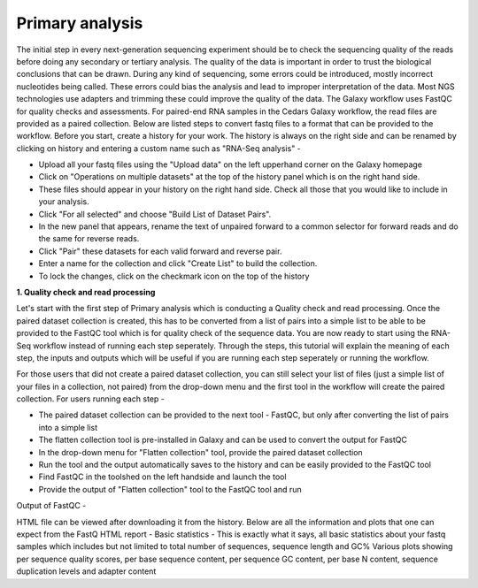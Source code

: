 Primary analysis
================

The initial step in every next-generation sequencing experiment should be to check the sequencing quality of the reads before doing any secondary or tertiary analysis. The quality of the data is important in order to trust the biological conclusions that can be drawn. During any kind of sequencing, some errors could be introduced, mostly incorrect nucleotides being called. These errors could bias the analysis and lead to improper interpretation of the data. Most NGS technologies use adapters and trimming these could improve the quality of the data.
The Galaxy workflow uses FastQC for quality checks and assessments. For paired-end RNA samples in the Cedars Galaxy workflow, the read files are provided as a paired collection. Below are listed steps to convert fastq files to a format that can be provided to the workflow. Before you start, create a history for your work. The history is always on the right side and can be renamed by clicking on history and entering a custom name such as "RNA-Seq analysis" -

* Upload all your fastq files using the "Upload data" on the left upperhand corner on the Galaxy homepage

* Click on "Operations on multiple datasets" at the top of the history panel which is on the right hand side. 

* These files should appear in your history on the right hand side. Check all those that you would like to include in your analysis. 

* Click "For all selected" and choose "Build List of Dataset Pairs". 

* In the new panel that appears, rename the text of unpaired forward to a common selector for forward reads and do the same for reverse reads. 

* Click "Pair" these datasets for each valid forward and reverse pair. 

* Enter a name for the collection and click "Create List" to build the collection. 

* To lock the changes, click on the checkmark icon on the top of the history



**1. Quality check and read processing**
  

Let's start with the first step of Primary analysis which is conducting a Quality check and read processing. Once the paired dataset collection is created, this has to be converted from a list of pairs into a simple list to be able to be provided to the FastQC tool which is for quality check of the sequence data. You are now ready to start using the RNA-Seq workflow instead of running each step seperately. Through the steps, this tutorial will explain the meaning of each step, the inputs and outputs which will be useful if you are running each step seperately or running the workflow.

For those users that did not create a paired dataset collection, you can still select your list of files (just a simple list of your files in a collection, not paired) from the drop-down menu and the first tool in the workflow will create the paired collection. 
For users running each step - 

* The paired dataset collection can be provided to the next tool - FastQC, but only after converting the list of pairs into a simple list

* The flatten collection tool is pre-installed in Galaxy and can be used to convert the output for FastQC

* In the drop-down menu for "Flatten collection" tool, provide the paired dataset collection

* Run the tool and the output automatically saves to the history and can be easily provided to the FastQC tool

* Find FastQC in the toolshed on the left handside and launch the tool

* Provide the output of "Flatten collection" tool to the FastQC tool and run

Output of FastQC -


HTML file can be viewed after downloading it from the history. Below are all the information and plots that one can expect from the FastQ HTML report -
Basic statistics - This is exactly what it says, all basic statistics about your fastq samples which includes but not limited to total number of sequences, sequence length and GC%
Various plots showing per sequence quality scores, per base sequence content, per sequence GC content, per base N content, sequence duplication levels and adapter content
